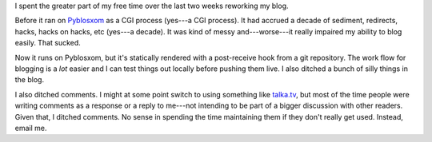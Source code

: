 .. title: Blog update: October 11th, 2012
.. slug: now_static
.. date: 2012-10-11 13:49
.. tags: blog, pyblosxom


I spent the greater part of my free time over the last two weeks
reworking my blog.

Before it ran on `Pyblosxom <http://pyblosxom.github.com/>`_ as a CGI
process (yes---a CGI process). It had accrued a decade of sediment,
redirects, hacks, hacks on hacks, etc (yes---a decade). It was kind of
messy and---worse---it really impaired my ability to blog easily. That
sucked.

Now it runs on Pyblosxom, but it's statically rendered with a
post-receive hook from a git repository. The work flow for blogging is
a *lot* easier and I can test things out locally before pushing them
live. I also ditched a bunch of silly things in the blog.

I also ditched comments. I might at some point switch to using
something like `talka.tv <http://talka.tv/>`_, but most of the time
people were writing comments as a response or a reply to me---not
intending to be part of a bigger discussion with other readers. Given
that, I ditched comments. No sense in spending the time maintaining
them if they don't really get used. Instead, email me.
